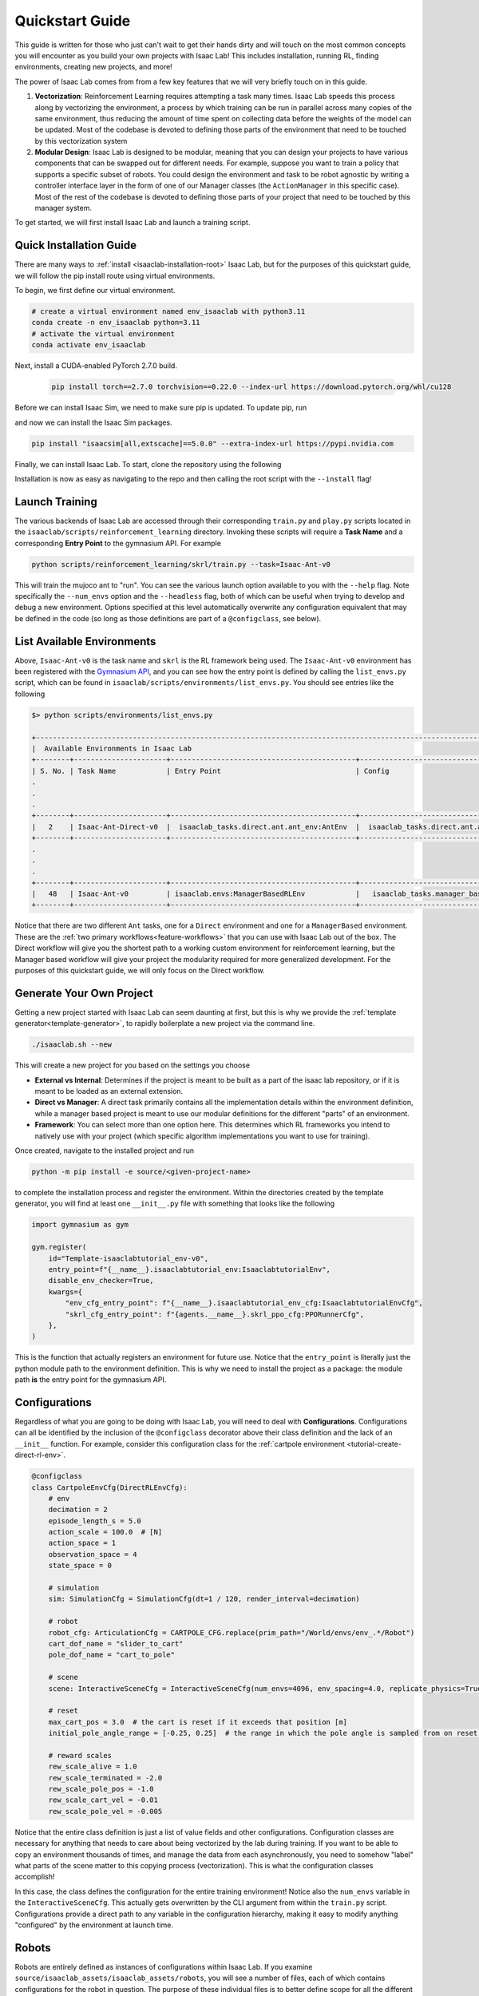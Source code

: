 .. _isaac-lab-quickstart:

Quickstart Guide
=======================


This guide is written for those who just can't wait to get their hands dirty and will touch on the most common concepts you will encounter as you build your own
projects with Isaac Lab! This includes installation, running RL, finding environments, creating new projects, and more!

The power of Isaac Lab comes from from a few key features that we will very briefly touch on in this guide.

1) **Vectorization**: Reinforcement Learning requires attempting a task many times. Isaac Lab speeds this process along by vectorizing the
   environment, a process by which training can be run in parallel across many copies of the same environment, thus reducing the amount of time
   spent on collecting data before the weights of the model can be updated. Most of the codebase is devoted to defining those parts of the environment
   that need to be touched by this vectorization system

2) **Modular Design**: Isaac Lab is designed to be modular, meaning that you can design your projects to have various components that can be
   swapped out for different needs. For example, suppose you want to train a policy that supports a specific subset of robots.  You could design
   the environment and task to be robot agnostic by writing a controller interface layer in the form of one of our Manager classes (the ``ActionManager``
   in this specific case). Most of the rest of the codebase is devoted to defining those parts of your project that need to be touched by this manager system.

To get started, we will first install Isaac Lab and launch a training script.

Quick Installation Guide
-------------------------

There are many ways to :ref:`install <isaaclab-installation-root>` Isaac Lab, but for the purposes of this quickstart guide, we will follow the
pip install route using virtual environments.

To begin, we first define our virtual environment.


.. code-block:: bash

    # create a virtual environment named env_isaaclab with python3.11
    conda create -n env_isaaclab python=3.11
    # activate the virtual environment
    conda activate env_isaaclab


Next, install a CUDA-enabled PyTorch 2.7.0 build.

   .. code-block:: bash

      pip install torch==2.7.0 torchvision==0.22.0 --index-url https://download.pytorch.org/whl/cu128


Before we can install Isaac Sim, we need to make sure pip is updated.  To update pip, run

.. tab-set::
    :sync-group: os

    .. tab-item:: :icon:`fa-brands fa-linux` Linux
        :sync: linux

        .. code-block:: bash

            pip install --upgrade pip

    .. tab-item:: :icon:`fa-brands fa-windows` Windows
        :sync: windows

        .. code-block:: batch

            python -m pip install --upgrade pip

and now we can install the Isaac Sim packages.

.. code-block:: none

    pip install "isaacsim[all,extscache]==5.0.0" --extra-index-url https://pypi.nvidia.com

Finally, we can install Isaac Lab.  To start, clone the repository using the following

.. tab-set::

   .. tab-item:: SSH

      .. code:: bash

         git clone git@github.com:isaac-sim/IsaacLab.git

   .. tab-item:: HTTPS

      .. code:: bash

         git clone https://github.com/isaac-sim/IsaacLab.git

Installation is now as easy as navigating to the repo and then calling the root script with the ``--install`` flag!

.. tab-set::
   :sync-group: os

   .. tab-item:: :icon:`fa-brands fa-linux` Linux
      :sync: linux

      .. code:: bash

         ./isaaclab.sh --install # or "./isaaclab.sh -i"

   .. tab-item:: :icon:`fa-brands fa-windows` Windows
      :sync: windows

      .. code:: bash

         isaaclab.bat --install :: or "isaaclab.bat -i"


Launch Training
-------------------

The various backends of Isaac Lab are accessed through their corresponding ``train.py`` and ``play.py`` scripts located in the ``isaaclab/scripts/reinforcement_learning`` directory.
Invoking these scripts will require a **Task Name** and a corresponding **Entry Point** to the gymnasium API. For example

.. code-block:: bash

    python scripts/reinforcement_learning/skrl/train.py --task=Isaac-Ant-v0

This will train the mujoco ant to "run".  You can see the various launch option available to you with the ``--help`` flag.  Note specifically the ``--num_envs`` option and the ``--headless`` flag,
both of which can be useful when trying to develop and debug a new environment. Options specified at this level automatically overwrite any configuration equivalent that may be defined in the code
(so long as those definitions are part of a ``@configclass``, see below).

List Available Environments
-----------------------------

Above, ``Isaac-Ant-v0`` is the task name and ``skrl`` is the RL framework being used.  The ``Isaac-Ant-v0`` environment
has been registered with the `Gymnasium API <https://gymnasium.farama.org/>`_, and you can see how the entry point is defined
by calling the ``list_envs.py`` script, which can be found in ``isaaclab/scripts/environments/list_envs.py``. You should see entries like the following

.. code-block:: bash

    $> python scripts/environments/list_envs.py

    +--------------------------------------------------------------------------------------------------------------------------------------------+
    |  Available Environments in Isaac Lab
    +--------+----------------------+--------------------------------------------+---------------------------------------------------------------+
    | S. No. | Task Name            | Entry Point                                | Config
    .
    .
    .
    +--------+----------------------+--------------------------------------------+---------------------------------------------------------------+
    |   2    | Isaac-Ant-Direct-v0  |  isaaclab_tasks.direct.ant.ant_env:AntEnv  |  isaaclab_tasks.direct.ant.ant_env:AntEnvCfg
    +--------+----------------------+--------------------------------------------+---------------------------------------------------------------+
    .
    .
    .
    +--------+----------------------+--------------------------------------------+---------------------------------------------------------------+
    |   48   | Isaac-Ant-v0         | isaaclab.envs:ManagerBasedRLEnv            |   isaaclab_tasks.manager_based.classic.ant.ant_env_cfg:AntEnvCfg
    +--------+----------------------+--------------------------------------------+---------------------------------------------------------------+

Notice that there are two different ``Ant`` tasks, one for a ``Direct`` environment and one for a ``ManagerBased`` environment.
These are the :ref:`two primary workflows<feature-workflows>` that you can use with Isaac Lab out of the box. The Direct workflow will give you the
shortest path to a working custom environment for reinforcement learning, but the Manager based workflow will give your project the modularity required
for more generalized development.  For the purposes of this quickstart guide, we will only focus on the Direct workflow.


Generate Your Own Project
--------------------------

Getting a new project started with Isaac Lab can seem daunting at first, but this is why we provide the :ref:`template
generator<template-generator>`, to rapidly boilerplate a new project via the command line.

.. code-block:: bash

    ./isaaclab.sh --new

This will create a new project for you based on the settings you choose

* **External vs Internal**: Determines if the project is meant to be built as a part of the isaac lab repository, or if
  it is meant to be loaded as an external extension.
* **Direct vs Manager**: A direct task primarily contains all the implementation details within the environment definition,
  while a manager based project is meant to use our modular definitions for the different "parts" of an environment.
* **Framework**: You can select more than one option here.  This determines which RL frameworks you intend to natively use with your project
  (which specific algorithm implementations you want to use for training).

Once created, navigate to the installed project and run

.. code-block:: bash

    python -m pip install -e source/<given-project-name>

to complete the installation process and register the environment.  Within the directories created by the template
generator, you will find at least one ``__init__.py`` file with something that looks like the following

.. code-block:: python

    import gymnasium as gym

    gym.register(
        id="Template-isaaclabtutorial_env-v0",
        entry_point=f"{__name__}.isaaclabtutorial_env:IsaaclabtutorialEnv",
        disable_env_checker=True,
        kwargs={
            "env_cfg_entry_point": f"{__name__}.isaaclabtutorial_env_cfg:IsaaclabtutorialEnvCfg",
            "skrl_cfg_entry_point": f"{agents.__name__}.skrl_ppo_cfg:PPORunnerCfg",
        },
    )

This is the function that actually registers an environment for future use.  Notice that the ``entry_point`` is literally
just the python module path to the environment definition.  This is why we need to install the project as a package: the module path **is** the
entry point for the gymnasium API.

Configurations
---------------

Regardless of what you are going to be doing with Isaac Lab, you will need to deal with **Configurations**. Configurations
can all be identified by the inclusion of the ``@configclass`` decorator above their class definition and the lack of an ``__init__`` function. For example, consider
this configuration class for the :ref:`cartpole environment <tutorial-create-direct-rl-env>`.

.. code-block:: python

    @configclass
    class CartpoleEnvCfg(DirectRLEnvCfg):
        # env
        decimation = 2
        episode_length_s = 5.0
        action_scale = 100.0  # [N]
        action_space = 1
        observation_space = 4
        state_space = 0

        # simulation
        sim: SimulationCfg = SimulationCfg(dt=1 / 120, render_interval=decimation)

        # robot
        robot_cfg: ArticulationCfg = CARTPOLE_CFG.replace(prim_path="/World/envs/env_.*/Robot")
        cart_dof_name = "slider_to_cart"
        pole_dof_name = "cart_to_pole"

        # scene
        scene: InteractiveSceneCfg = InteractiveSceneCfg(num_envs=4096, env_spacing=4.0, replicate_physics=True)

        # reset
        max_cart_pos = 3.0  # the cart is reset if it exceeds that position [m]
        initial_pole_angle_range = [-0.25, 0.25]  # the range in which the pole angle is sampled from on reset [rad]

        # reward scales
        rew_scale_alive = 1.0
        rew_scale_terminated = -2.0
        rew_scale_pole_pos = -1.0
        rew_scale_cart_vel = -0.01
        rew_scale_pole_vel = -0.005

Notice that the entire class definition is just a list of value fields and other configurations. Configuration classes are
necessary for anything that needs to care about being vectorized by the lab during training. If you want to be able to copy an
environment thousands of times, and manage the data from each asynchronously, you need to somehow "label" what parts of the scene matter
to this copying process (vectorization). This is what the configuration classes accomplish!

In this case, the class defines the configuration for the entire training environment! Notice also the ``num_envs`` variable in the ``InteractiveSceneCfg``. This actually gets overwritten
by the CLI argument from within the ``train.py`` script.  Configurations provide a direct path to any variable in the configuration hierarchy, making it easy
to modify anything "configured" by the environment at launch time.

Robots
-------

Robots are entirely defined as instances of configurations within Isaac Lab.  If you examine ``source/isaaclab_assets/isaaclab_assets/robots``, you will see a number of files, each of which
contains configurations for the robot in question.  The purpose of these individual files is to better define scope for all the different robots, but there is nothing preventing
you from :ref:`adding your own <tutorial-add-new-robot>` to your project or even to the ``isaaclab`` repository! For example, consider the following configuration for
the Dofbot

.. code-block:: python

    import isaaclab.sim as sim_utils
    from isaaclab.actuators import ImplicitActuatorCfg
    from isaaclab.assets.articulation import ArticulationCfg
    from isaaclab.utils.assets import ISAAC_NUCLEUS_DIR

    DOFBOT_CONFIG = ArticulationCfg(
        spawn=sim_utils.UsdFileCfg(
            usd_path=f"{ISAAC_NUCLEUS_DIR}/Robots/Dofbot/dofbot.usd",
            rigid_props=sim_utils.RigidBodyPropertiesCfg(
                disable_gravity=False,
                max_depenetration_velocity=5.0,
            ),
            articulation_props=sim_utils.ArticulationRootPropertiesCfg(
                enabled_self_collisions=True, solver_position_iteration_count=8, solver_velocity_iteration_count=0
            ),
        ),
        init_state=ArticulationCfg.InitialStateCfg(
            joint_pos={
                "joint1": 0.0,
                "joint2": 0.0,
                "joint3": 0.0,
                "joint4": 0.0,
            },
            pos=(0.25, -0.25, 0.0),
        ),
        actuators={
            "front_joints": ImplicitActuatorCfg(
                joint_names_expr=["joint[1-2]"],
                effort_limit_sim=100.0,
                velocity_limit_sim=100.0,
                stiffness=10000.0,
                damping=100.0,
            ),
            "joint3_act": ImplicitActuatorCfg(
                joint_names_expr=["joint3"],
                effort_limit_sim=100.0,
                velocity_limit_sim=100.0,
                stiffness=10000.0,
                damping=100.0,
            ),
            "joint4_act": ImplicitActuatorCfg(
                joint_names_expr=["joint4"],
                effort_limit_sim=100.0,
                velocity_limit_sim=100.0,
                stiffness=10000.0,
                damping=100.0,
            ),
        },
    )

This completely defines the dofbot! You could copy this into a ``.py`` file and import it as a module and you would be able to use the dofbot in
your own lab sims. One common feature you will see in any config defining things with state is the presence of an ``InitialStateCfg``.  Remember, the configurations
are what informs vectorization, and it's the ``InitialStateCfg`` that describes the state of the joints of our robot when it gets created in each environment. The
``ImplicitActuatorCfg`` defines the joints of the robot using the default actuation model determined by the joint time.  Not all joints need to be actuated, but you
will get warnings if you don't.  If you aren't planning on using those undefined joints, you can generally ignore these.

Apps and Sims
--------------

Using the simulation means launching the Isaac Sim app to provide simulation context. If you are not running a task defined by the standard workflows, then you
are responsible for creating the app, managing the context, and stepping the simulation forward through time.  This is the "third workflow": a **Standalone** app, which
is what we call the scripts for the frameworks, demos, benchmarks, etc...

The Standalone workflow gives you total control over *everything* in the app and simulation
context. Developing standalone apps is discussed at length in the `Isaac Sim documentation <https://docs.isaacsim.omniverse.nvidia.com/latest/index.html>`_ but there
are a few points worth touching on that can be incredibly useful.

.. code-block:: python

    import argparse

    from isaaclab.app import AppLauncher
    # add argparse arguments
    parser = argparse.ArgumentParser(
        description="This script demonstrates adding a custom robot to an Isaac Lab environment."
    )
    parser.add_argument("--num_envs", type=int, default=1, help="Number of environments to spawn.")
    # append AppLauncher cli args
    AppLauncher.add_app_launcher_args(parser)
    # parse the arguments
    args_cli = parser.parse_args()

    # launch omniverse app
    app_launcher = AppLauncher(args_cli)
    simulation_app = app_launcher.app

The ``AppLauncher`` is the entrypoint to any and all Isaac Sim applications, like Isaac Lab! *Many Isaac Lab and Isaac Sim modules
cannot be imported until the app is launched!*.  This is done on the second to last line of the code above, when the ``AppLauncher`` is constructed.
The ``app_launcher.app`` is our interface to the Kit App Framework; the broader interstitial code that binds the simulation to things the extension
management system, or the GUI, etc...  In the standalone workflow, this interface, often called the ``simulation_app`` is predominantly used
to check if the simulation is running, and cleanup after the simulation finishes.
